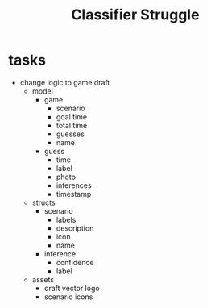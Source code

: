 #+TITLE: Classifier Struggle

* tasks
 - change logic to game draft
   - model
     + game
       - scenario
       - goal time
       - total time
       - guesses
       - name
     + guess
       - time
       - label
       - photo
       - inferences
       - timestamp
   - structs
     + scenario
       - labels
       - description
       - icon
       - name
     + inference
       - confidence
       - label
   - assets
     - draft vector logo
     - scenario icons
